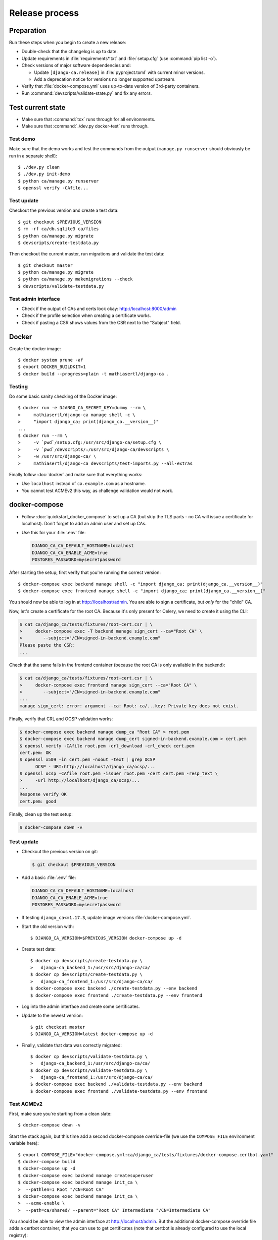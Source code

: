 ###############
Release process
###############

.. highlight:: console

***********
Preparation
***********

Run these steps when you begin to create a new release:

* Double-check that the changelog is up to date.
* Update requirements in :file:`requirements*.txt` and :file:`setup.cfg` (use :command:`pip list -o`).
* Check versions of major software dependencies and:

  * Update ``[django-ca.release]`` in :file:`pyproject.toml` with current minor versions.
  * Add a deprecation notice for versions no longer supported upstream.

* Verify that :file:`docker-compose.yml` uses up-to-date version of 3rd-party containers.
* Run :command:`devscripts/validate-state.py` and fix any errors.

******************
Test current state
******************

* Make sure that :command:`tox` runs through for all environments.
* Make sure that :command:`./dev.py docker-test` runs through.

Test demo
=========

Make sure that the demo works and test the commands from the output (``manage.py runserver`` should obviously
be run in a separate shell)::

   $ ./dev.py clean
   $ ./dev.py init-demo
   $ python ca/manage.py runserver
   $ openssl verify -CAfile...

Test update
===========

Checkout the previous version and create a test data::

   $ git checkout $PREVIOUS_VERSION
   $ rm -rf ca/db.sqlite3 ca/files
   $ python ca/manage.py migrate
   $ devscripts/create-testdata.py

Then checkout the current master, run migrations and validate the test data::

   $ git checkout master
   $ python ca/manage.py migrate
   $ python ca/manage.py makemigrations --check
   $ devscripts/validate-testdata.py

Test admin interface
====================

* Check if the output of CAs and certs look okay: http://localhost:8000/admin
* Check if the profile selection when creating a certificate works.
* Check if pasting a CSR shows values from the CSR next to the "Subject" field.

******
Docker
******

Create the docker image::

   $ docker system prune -af
   $ export DOCKER_BUILDKIT=1
   $ docker build --progress=plain -t mathiasertl/django-ca .

Testing
=======

Do some basic sanity checking of the Docker image::

   $ docker run -e DJANGO_CA_SECRET_KEY=dummy --rm \
   >     mathiasertl/django-ca manage shell -c \
   >     "import django_ca; print(django_ca.__version__)"
   ...
   $ docker run --rm \
   >     -v `pwd`/setup.cfg:/usr/src/django-ca/setup.cfg \
   >     -v `pwd`/devscripts/:/usr/src/django-ca/devscripts \
   >     -w /usr/src/django-ca/ \
   >     mathiasertl/django-ca devscripts/test-imports.py --all-extras

Finally follow :doc:`docker` and make sure that everything works:

* Use ``localhost`` instead of ``ca.example.com`` as a hostname.
* You cannot test ACMEv2 this way, as challenge validation would not work.

**************
docker-compose
**************

* Follow :doc:`quickstart_docker_compose` to set up a CA (but skip the TLS parts - no CA will issue a
  certificate for localhost). Don't forget to add an admin user and set up CAs.
* Use this for your :file:`.env` file:

  .. code-block:: bash

     DJANGO_CA_CA_DEFAULT_HOSTNAME=localhost
     DJANGO_CA_CA_ENABLE_ACME=true
     POSTGRES_PASSWORD=mysecretpassword

After starting the setup, first verify that you're running the correct version::

   $ docker-compose exec backend manage shell -c "import django_ca; print(django_ca.__version__)"
   $ docker-compose exec frontend manage shell -c "import django_ca; print(django_ca.__version__)"

You should now be able to log in at http://localhost/admin. You are able to sign a certificate, but *only* for
the "child" CA.

Now, let's create a certificate for the root CA. Because it's only present for Celery, we need to create it
using the CLI:

.. code-block:: console

   $ cat ca/django_ca/tests/fixtures/root-cert.csr | \
   >     docker-compose exec -T backend manage sign_cert --ca="Root CA" \
   >        --subject="/CN=signed-in-backend.example.com"
   Please paste the CSR:
   ...

Check that the same fails in the frontend container (because the root CA is only available in the backend):

.. code-block:: console

   $ cat ca/django_ca/tests/fixtures/root-cert.csr | \
   >     docker-compose exec frontend manage sign_cert --ca="Root CA" \
   >        --subject="/CN=signed-in-backend.example.com"
   ...
   manage sign_cert: error: argument --ca: Root: ca/...key: Private key does not exist.

Finally, verify that CRL and OCSP validation works:

.. code-block:: console

   $ docker-compose exec backend manage dump_ca "Root CA" > root.pem
   $ docker-compose exec backend manage dump_cert signed-in-backend.example.com > cert.pem
   $ openssl verify -CAfile root.pem -crl_download -crl_check cert.pem
   cert.pem: OK
   $ openssl x509 -in cert.pem -noout -text | grep OCSP
         OCSP - URI:http://localhost/django_ca/ocsp/...
   $ openssl ocsp -CAfile root.pem -issuer root.pem -cert cert.pem -resp_text \
   >     -url http://localhost/django_ca/ocsp/...
   ...
   Response verify OK
   cert.pem: good

Finally, clean up the test setup:

.. code-block:: console

   $ docker-compose down -v

Test update
===========

* Checkout the previous version on git:

  .. code-block:: console

     $ git checkout $PREVIOUS_VERSION

* Add a basic :file:`.env` file:

  .. code-block:: bash

     DJANGO_CA_CA_DEFAULT_HOSTNAME=localhost
     DJANGO_CA_CA_ENABLE_ACME=true
     POSTGRES_PASSWORD=mysecretpassword

* If testing ``django_ca<=1.17.3``, update image versions :file:`docker-compose.yml`.
* Start the old version with::

     $ DJANGO_CA_VERSION=$PREVIOUS_VERSION docker-compose up -d

* Create test data::

     $ docker cp devscripts/create-testdata.py \
     >   django-ca_backend_1:/usr/src/django-ca/ca/
     $ docker cp devscripts/create-testdata.py \
     >   django-ca_frontend_1:/usr/src/django-ca/ca/
     $ docker-compose exec backend ./create-testdata.py --env backend
     $ docker-compose exec frontend ./create-testdata.py --env frontend

* Log into the admin interface and create some certificates.
* Update to the newest version::

     $ git checkout master
     $ DJANGO_CA_VERSION=latest docker-compose up -d

* Finally, validate that data was correctly migrated::

     $ docker cp devscripts/validate-testdata.py \
     >   django-ca_backend_1:/usr/src/django-ca/ca/
     $ docker cp devscripts/validate-testdata.py \
     >   django-ca_frontend_1:/usr/src/django-ca/ca/
     $ docker-compose exec backend ./validate-testdata.py --env backend
     $ docker-compose exec frontend ./validate-testdata.py --env frontend

Test ACMEv2
===========

First, make sure you're starting from a clean slate::

   $ docker-compose down -v

Start the stack again, but this time add a second docker-compose override-file (we use the ``COMPOSE_FILE``
environment variable here)::

   $ export COMPOSE_FILE="docker-compose.yml:ca/django_ca/tests/fixtures/docker-compose.certbot.yaml"
   $ docker-compose build
   $ docker-compose up -d
   $ docker-compose exec backend manage createsuperuser
   $ docker-compose exec backend manage init_ca \
   >  --pathlen=1 Root "/CN=Root CA"
   $ docker-compose exec backend manage init_ca \
   >  --acme-enable \
   >  --path=ca/shared/ --parent="Root CA" Intermediate "/CN=Intermediate CA"

You should be able to view the admin interface at http://localhost/admin. But the additional docker-compose
override file adds a certbot container, that you can use to get certificates (note that certbot is already
configured to use the local registry)::

   $ docker-compose exec certbot /bin/bash
   root@certbot:~# certbot register
   IMPORTANT NOTES:
    - Your account credentials have been saved in your Certbot
   ...
   root@certbot:~# django-ca-test-validation.sh http http-01.example.com
   + certbot certonly ...
   ...
   http-01 challenge for http-01.example.com
   ...

   IMPORTANT NOTES:
    - Congratulations! Your certificate and chain have been saved at:
   ...
   root@certbot:~# django-ca-test-validation.sh dns dns-01.example.com
   + certbot certonly ...
   ...
   dns-01 challenge for dns-01.example.com
   ...
   IMPORTANT NOTES:
    - Congratulations! Your certificate and chain have been saved at:
   ...


***************
Release process
***************

* Push the last commit and make sure that GitHub actions and Read The Docs run through.
* Tag the release: :command:`git tag -s $version -m "release $version"`
* Push the tag: :command:`git push origin --tags`
* Create a `release on GitHub <https://github.com/mathiasertl/django-ca/tags>`_.
* Create package for PyPi::

      $ ./dev.py clean
      $ python -m build
      $ twine check --strict dist/*

* Upload package to PyPi: :command:`twine upload dist/*`
* Tag and upload the docker image  (note that we create a image revision by appending ``-1``)::

      $ docker tag mathiasertl/django-ca mathiasertl/django-ca:$version
      $ docker tag mathiasertl/django-ca mathiasertl/django-ca:$version-1
      $ docker push mathiasertl/django-ca:$version-1
      $ docker push mathiasertl/django-ca:$version
      $ docker push mathiasertl/django-ca

***************
After a release
***************

* Update :file:`django_ca/deprecation.py`.
* Drop support for older software versions in the ``[django-ca.release]`` section of in
  :file:`pyproject.toml`.
* Run :command:`devscripts/validate-state.py` and fix any errors.
* Update :file:`docker-compose.yml` to use the ``latest`` version of **django-ca**.
* Start new changelog entry in :file:`docs/source/changelog.rst`.
